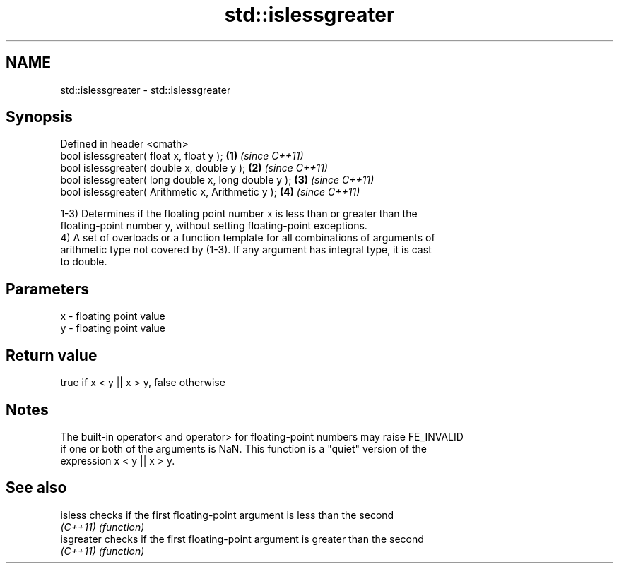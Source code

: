 .TH std::islessgreater 3 "2019.08.27" "http://cppreference.com" "C++ Standard Libary"
.SH NAME
std::islessgreater \- std::islessgreater

.SH Synopsis
   Defined in header <cmath>
   bool islessgreater( float x, float y );             \fB(1)\fP \fI(since C++11)\fP
   bool islessgreater( double x, double y );           \fB(2)\fP \fI(since C++11)\fP
   bool islessgreater( long double x, long double y ); \fB(3)\fP \fI(since C++11)\fP
   bool islessgreater( Arithmetic x, Arithmetic y );   \fB(4)\fP \fI(since C++11)\fP

   1-3) Determines if the floating point number x is less than or greater than the
   floating-point number y, without setting floating-point exceptions.
   4) A set of overloads or a function template for all combinations of arguments of
   arithmetic type not covered by (1-3). If any argument has integral type, it is cast
   to double.

.SH Parameters

   x - floating point value
   y - floating point value

.SH Return value

   true if x < y || x > y, false otherwise

.SH Notes

   The built-in operator< and operator> for floating-point numbers may raise FE_INVALID
   if one or both of the arguments is NaN. This function is a "quiet" version of the
   expression x < y || x > y.

.SH See also

   isless    checks if the first floating-point argument is less than the second
   \fI(C++11)\fP   \fI(function)\fP
   isgreater checks if the first floating-point argument is greater than the second
   \fI(C++11)\fP   \fI(function)\fP
